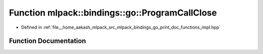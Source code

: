 .. _exhale_function_namespacemlpack_1_1bindings_1_1go_1a6d87819a24f405d7663c503b511e4b6f:

Function mlpack::bindings::go::ProgramCallClose
===============================================

- Defined in :ref:`file__home_aakash_mlpack_src_mlpack_bindings_go_print_doc_functions_impl.hpp`


Function Documentation
----------------------


.. doxygenfunction:: mlpack::bindings::go::ProgramCallClose()

